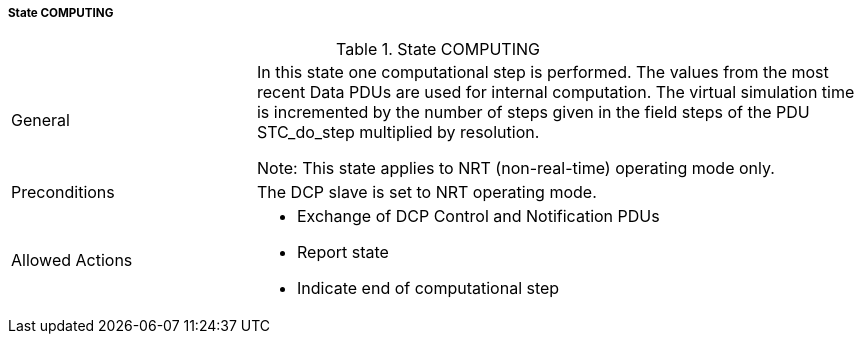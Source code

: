 ===== State COMPUTING

.State COMPUTING
[width="100%", cols="2,5", float="center"]
|===
|General
|In this state one computational step is performed. The values from the most recent Data PDUs are used for internal computation. The virtual simulation time is incremented by the number of steps given in the field +steps+ of the PDU +STC_do_step+ multiplied by resolution.

  Note: This state applies to NRT (non-real-time) operating mode only.


|Preconditions
|The DCP slave is set to NRT operating mode.

|Allowed Actions
a|*	Exchange of DCP Control and Notification PDUs
* Report state
* Indicate end of computational step
|===
